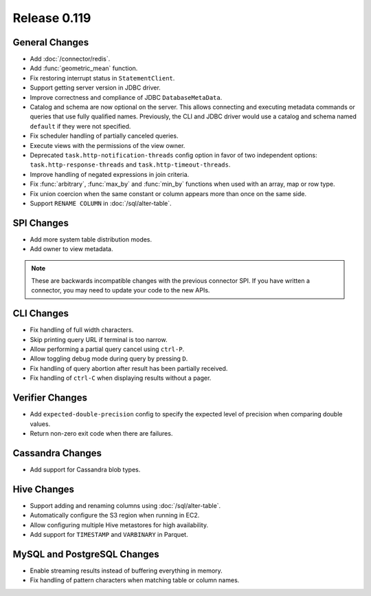 =============
Release 0.119
=============

General Changes
---------------

* Add :doc:`/connector/redis`.
* Add :func:`geometric_mean` function.
* Fix restoring interrupt status in ``StatementClient``.
* Support getting server version in JDBC driver.
* Improve correctness and compliance of JDBC ``DatabaseMetaData``.
* Catalog and schema are now optional on the server. This allows connecting
  and executing metadata commands or queries that use fully qualified names.
  Previously, the CLI and JDBC driver would use a catalog and schema named
  ``default`` if they were not specified.
* Fix scheduler handling of partially canceled queries.
* Execute views with the permissions of the view owner.
* Deprecated ``task.http-notification-threads`` config option in favor of two
  independent options: ``task.http-response-threads`` and ``task.http-timeout-threads``.
* Improve handling of negated expressions in join criteria.
* Fix :func:`arbitrary`, :func:`max_by` and :func:`min_by` functions when used
  with an array, map or row type.
* Fix union coercion when the same constant or column appears more than once on
  the same side.
* Support ``RENAME COLUMN`` in :doc:`/sql/alter-table`.

SPI Changes
-----------

* Add more system table distribution modes.
* Add owner to view metadata.

.. note::
    These are backwards incompatible changes with the previous connector SPI.
    If you have written a connector, you may need to update your code to the
    new APIs.


CLI Changes
-----------

* Fix handling of full width characters.
* Skip printing query URL if terminal is too narrow.
* Allow performing a partial query cancel using ``ctrl-P``.
* Allow toggling debug mode during query by pressing ``D``.
* Fix handling of query abortion after result has been partially received.
* Fix handling of ``ctrl-C`` when displaying results without a pager.

Verifier Changes
----------------

* Add ``expected-double-precision`` config to specify the expected level of
  precision when comparing double values.
* Return non-zero exit code when there are failures.

Cassandra Changes
-----------------

* Add support for Cassandra blob types.

Hive Changes
------------

* Support adding and renaming columns using :doc:`/sql/alter-table`.
* Automatically configure the S3 region when running in EC2.
* Allow configuring multiple Hive metastores for high availability.
* Add support for ``TIMESTAMP`` and ``VARBINARY`` in Parquet.

MySQL and PostgreSQL Changes
----------------------------

* Enable streaming results instead of buffering everything in memory.
* Fix handling of pattern characters when matching table or column names.
